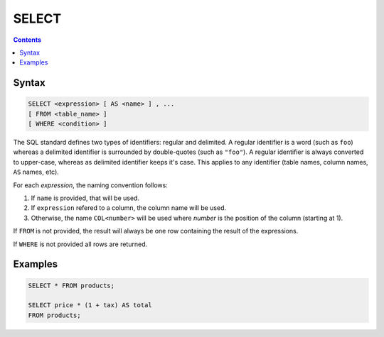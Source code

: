 SELECT
======

.. contents::

Syntax
------

.. code-block:: txt

  SELECT <expression> [ AS <name> ] , ...
  [ FROM <table_name> ]
  [ WHERE <condition> ]

The SQL standard defines two types of identifiers: regular and delimited. A
regular identifier is a word (such as ``foo``) whereas a delimited identifier is
surrounded by double-quotes (such as ``"foo"``). A regular identifier is always
converted to upper-case, whereas as delimited identifier keeps it's case. This
applies to any identifier (table names, column names, ``AS`` names, etc).

For each *expression*, the naming convention follows:

1. If ``name`` is provided, that will be used.
2. If ``expression`` refered to a column, the column name will be used.
3. Otherwise, the name ``COL<number>`` will be used where *number* is the position of the column (starting at 1).

If ``FROM`` is not provided, the result will always be one row containing the
result of the expressions.

If ``WHERE`` is not provided all rows are returned.

Examples
--------

.. code-block:: sql

  SELECT * FROM products;

  SELECT price * (1 + tax) AS total
  FROM products;
